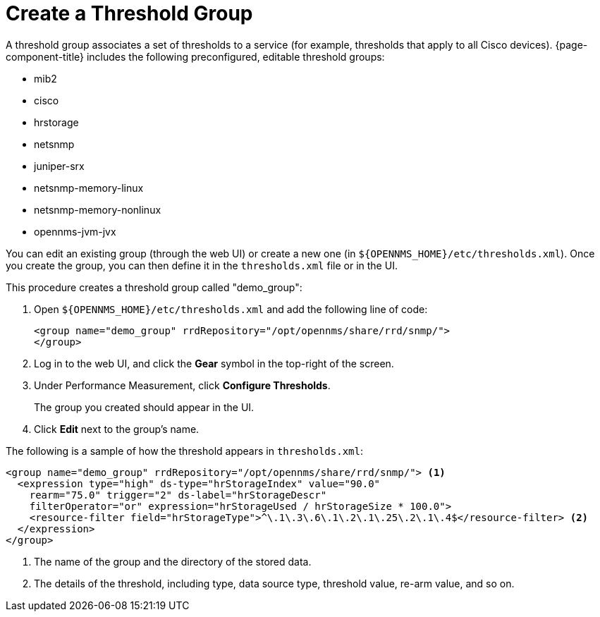 
[[threshold-group]]
= Create a Threshold Group

A threshold group associates a set of thresholds to a service (for example, thresholds that apply to all Cisco devices).
{page-component-title} includes the following preconfigured, editable threshold groups:

* mib2
* cisco
* hrstorage
* netsnmp
* juniper-srx
* netsnmp-memory-linux
* netsnmp-memory-nonlinux
* opennms-jvm-jvx

You can edit an existing group (through the web UI) or create a new one (in `$\{OPENNMS_HOME}/etc/thresholds.xml`).
Once you create the group, you can then define it in the `thresholds.xml` file or in the UI.

This procedure creates a threshold group called "demo_group":

. Open `$\{OPENNMS_HOME}/etc/thresholds.xml` and add the following line of code:
+
[source, xml]
----
<group name="demo_group" rrdRepository="/opt/opennms/share/rrd/snmp/">
</group>
----

. Log in to the web UI, and click the *Gear* symbol in the top-right of the screen.
. Under Performance Measurement, click *Configure Thresholds*.
+
The group you created should appear in the UI.

. Click *Edit* next to the group's name.

The following is a sample of how the threshold appears in `thresholds.xml`:

[source, xml]
-----
<group name="demo_group" rrdRepository="/opt/opennms/share/rrd/snmp/"> <1>
  <expression type="high" ds-type="hrStorageIndex" value="90.0"
    rearm="75.0" trigger="2" ds-label="hrStorageDescr"
    filterOperator="or" expression="hrStorageUsed / hrStorageSize * 100.0">
    <resource-filter field="hrStorageType">^\.1\.3\.6\.1\.2\.1\.25\.2\.1\.4$</resource-filter> <2>
  </expression>
</group>
-----
<1> The name of the group and the directory of the stored data.
<2> The details of the threshold, including type, data source type, threshold value, re-arm value, and so on.